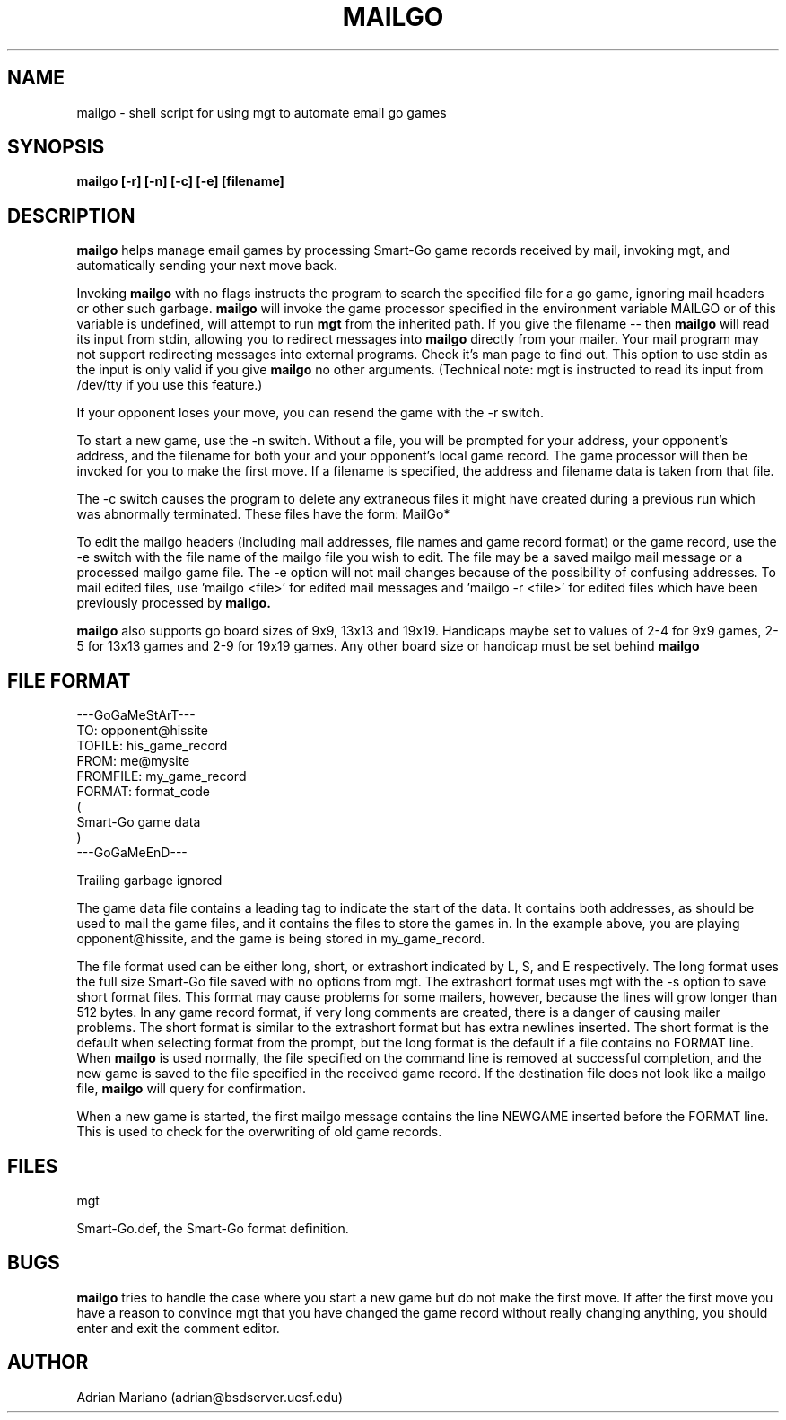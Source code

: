 .TH MAILGO 6  "23 November 1992"
.SH NAME
mailgo - shell script for using mgt to automate email go games
.SH SYNOPSIS
.B mailgo [\-r] [\-n] [\-c] [\-e] [filename]
.SH DESCRIPTION
.B mailgo
helps manage email games by processing Smart-Go game records received by
mail, invoking mgt, and automatically sending your next move back.
.LP
Invoking 
.B mailgo 
with no flags instructs the program to search the specified file for a
go game, ignoring mail headers or other such garbage.  
.B mailgo 
will invoke the game processor specified in the environment variable
MAILGO or of this variable is undefined, will attempt to run 
.B mgt
from the inherited path.  If you give the filename -- then 
.B mailgo
will read its input from stdin, allowing you to redirect messages
into 
.B mailgo
directly from your mailer.  Your mail program may not support
redirecting messages into external programs.  Check it's man
page to find out.
This option to use stdin as the input is only valid if you give
.B mailgo
no other arguments.  (Technical note:  mgt is instructed to read its 
input from /dev/tty if you use this feature.)
.LP
If your opponent loses your move, you can resend the game with the \-r
switch.
.LP
To start a new game, use the \-n switch.  Without a file, you will be 
prompted for your address, your opponent's address, and the filename for
both your and your opponent's local game record.  The game processor will
then be invoked for you to make the first move.  If a filename is specified,
the address and filename data is taken from that file.
.LP
The \-c switch causes the program to delete any extraneous files it
might have created during a previous run which was abnormally
terminated.  These files have the form: MailGo*
.LP
To edit the mailgo headers (including mail addresses, file names and game
record format) or the game record, use the \-e switch with the file name
of the mailgo file you wish to edit.  The file may be a saved mailgo
mail message or a processed mailgo game file.  The \-e option will not
mail changes because of the possibility of confusing addresses.  To mail
edited files, use 'mailgo <file>' for edited mail messages and 'mailgo -r
<file>' for edited files which have been previously processed by
.B mailgo.
.LP
.B mailgo 
also supports go board sizes of 9x9, 13x13 and 19x19.  Handicaps
maybe set to values of 2-4 for 9x9 games, 2-5 for 13x13 games and 2-9
for 19x19 games.  Any other board size or handicap must be set behind
.B mailgo
's back.
.SH FILE FORMAT
.LP
.sp
.if
 Leading garbage ignored

 ---GoGaMeStArT---
 TO: opponent@hissite
 TOFILE: his_game_record
 FROM: me@mysite
 FROMFILE: my_game_record
 FORMAT: format_code
 (
 Smart\-Go game data
 )
 ---GoGaMeEnD---

 Trailing garbage ignored
.fi
.LP
The game data file contains a leading tag to indicate the start of 
the data.  It contains both addresses, as should be used to mail the
game files, and it contains the files to store the games in.  In the
example above, you are playing opponent@hissite, and the game is being
stored in my_game_record.
.LP
The file format used can be either long, short, or extrashort indicated by L, 
S, and E respectively.  The long format uses the full size Smart-Go file 
saved with no options from mgt.  The extrashort format uses mgt with the \-s 
option to save short format files.  This format may cause problems for some
mailers, however, because the lines will grow longer than 512 bytes.
In any game record format, if very long comments are created, there is a
danger of causing mailer problems. 
The short format is similar to the extrashort format but has extra newlines
inserted.  The short format is the default when selecting format from
the prompt, but the long format is the default if a file contains no FORMAT
line.
When 
.B mailgo
is used normally, the file specified on the command line is removed at
successful completion, and the new game is saved to the file specified in
the received game record.  If the destination file does not look like
a mailgo file, 
.B mailgo
will query for confirmation.
.LP
When a new game is started, the first mailgo message contains the line
NEWGAME inserted before the FORMAT line.  This is used to check for
the overwriting of old game records.  
.SH FILES
mgt
.LP
Smart-Go.def, the Smart\-Go format definition.
.sp
.SH BUGS
.LP
.B mailgo 
tries to handle the case where you start a new game but
do not make the first move.
If after the first move you have a reason to convince mgt that you have 
changed the game record without really changing anything, you should
enter and exit the comment editor. 
.fi
.sp
.SH AUTHOR
Adrian Mariano (adrian@bsdserver.ucsf.edu)

